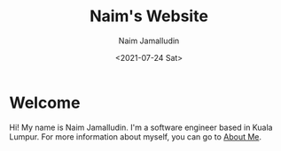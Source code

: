 #+TITLE: Naim's Website
#+DESCRIPTION: Naim's Personal Website
#+AUTHOR: Naim Jamalludin
#+DATE: <2021-07-24 Sat>
#+HTML_HEAD: <link rel="stylesheet" type="text/css" href="css/style.css" />
#+OPTIONS: num:nil toc:nil html-postamble:nil

* Welcome

Hi! My name is Naim Jamalludin. I'm a software engineer based in Kuala
Lumpur. For more information about myself, you can go to [[file:pages\about.org][About Me]].
